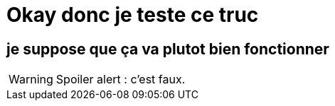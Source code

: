 = Okay donc je teste ce truc

== je suppose que ça va plutot bien fonctionner

WARNING: Spoiler alert : c'est faux.
